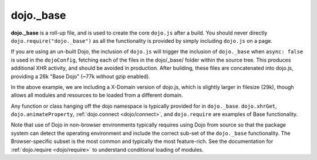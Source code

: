 .. _dojo/_base:

==========
dojo._base
==========


**dojo._base** is a roll-up file, and is used to create the core ``dojo.js`` after a build. You should never directly
``dojo.require("dojo._base")`` as all the functionality is provided by simply including ``dojo.js`` on a page.

.. html ::

  <!-- load dojo.js from Google CDN -->
  <script src="http://ajax.googleapis.com/ajax/libs/dojo/1.7/dojo/dojo.js"></script>

If you are using an un-built Dojo, the inclusion of ``dojo.js`` will trigger the inclusion of ``dojo._base`` when
``async: false`` is used in the ``dojoConfig``, fetching each of the files in the dojo/_base/ folder within the source
tree. This produces additional XHR activity, and should be avoided in production. After building, these files are
concatenated into dojo.js, providing a 26k "Base Dojo" (~77k without gzip enabled).

In the above example, we are including a X-Domain version of dojo.js, which is slightly larger in filesize (29k), though
allows all modules and resources to be loaded from a different domain.

Any function or class hanging off the dojo namespace is typically provided for in ``dojo._base``. ``dojo.xhrGet``,
``dojo.animateProperty``, :ref:`dojo.connect <dojo/connect>`, and ``dojo.require`` are examples of Base functionality.

Note that use of Dojo in non-browser environments typically requires using Dojo from source so that the package system
can detect the operating environment and include the correct sub-set of the ``dojo._base`` functionality. The
Browser-specific subset is the most common and typically the most feature-rich. See the documentation for
:ref:`dojo.require <dojo/require>` to understand conditional loading of modules.
